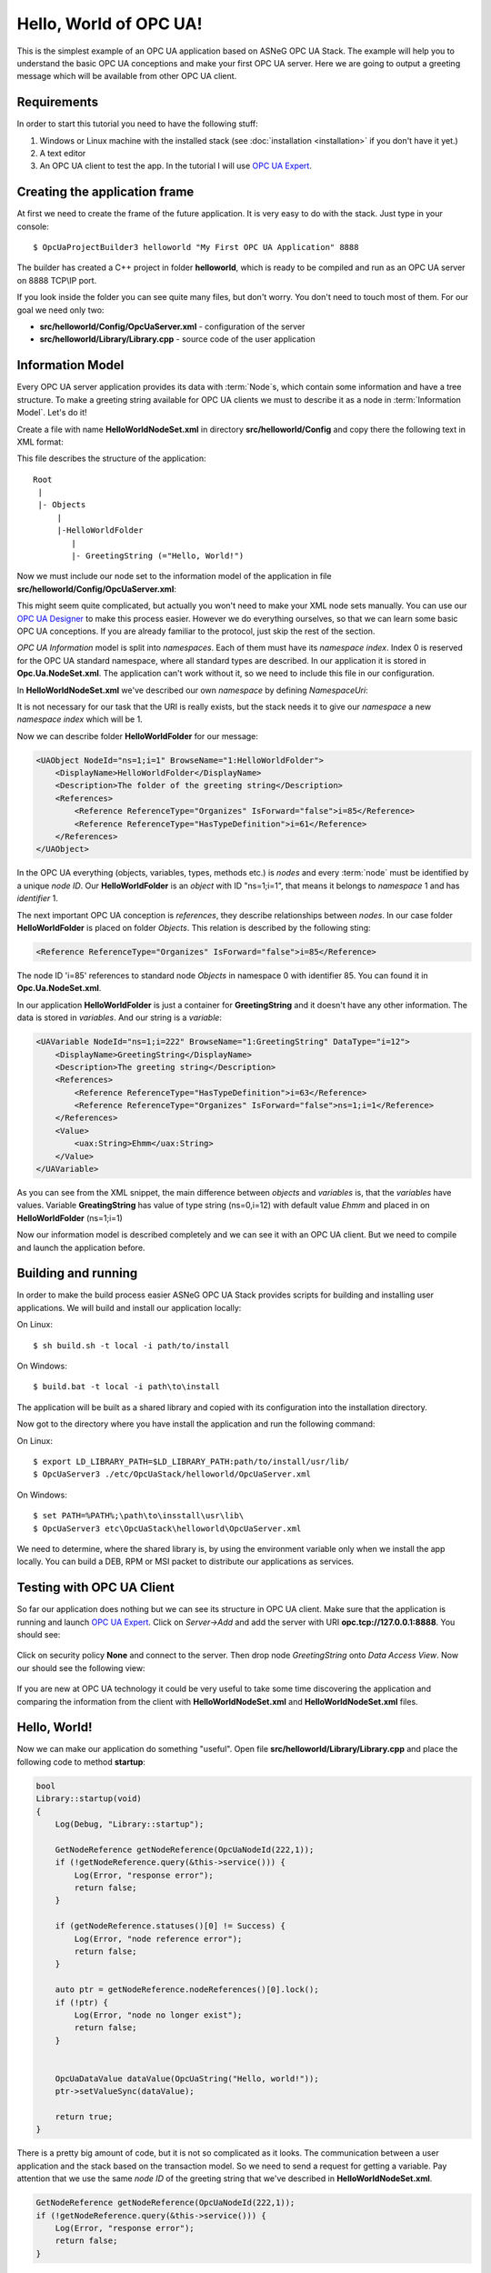 Hello, World of OPC UA!
===========================


This is the simplest example of an OPC UA application based on ASNeG OPC UA Stack.
The example will help you to understand the basic OPC UA conceptions and make your first OPC UA server.
Here we are going to output a greeting message which will be available from other OPC UA client.

Requirements
---------------------------

In order to start this tutorial you need to have the following stuff:

1. Windows or Linux machine with the installed stack (see :doc:`installation <installation>`  if you don't have it yet.)
2. A text editor
3. An OPC UA client to test the app. In the tutorial I will use `OPC UA Expert`_.


Creating the application frame
------------------------------
At first we need to create the frame of the future application. It is very easy to do with the stack.
Just type in your console:

::

    $ OpcUaProjectBuilder3 helloworld "My First OPC UA Application" 8888

The builder has created a C++ project in folder **helloworld**, which is ready to be compiled and run as an OPC UA server on 8888 TCP\\IP port.

If you look inside the folder you can see quite many files, but don't worry. You don't need to touch most of them. For our goal we need only two:

* **src/helloworld/Config/OpcUaServer.xml** - configuration of the server
* **src/helloworld/Library/Library.cpp** - source code of the user application


Information Model
---------------------------

Every OPC UA server application provides its data with :term:`Node`\ s, which contain some information and have a tree structure.
To make a greeting string available for OPC UA clients we must to describe it as a node in :term:`Information Model`. Let's do it!


Create a file with name **HelloWorldNodeSet.xml** in directory **src/helloworld/Config** and copy there the following text in XML format:

.. code-block:: xml
  :emphasize-lines: 3,5


    <?xml version="1.0" encoding="utf-8"?>
    <UANodeSet xmlns:xsi="http://www.w3.org/2001/XMLSchema-instance" xmlns:uax="http://opcfoundation.org/UA/2008/02/Types.xsd" xmlns:xsd="http://www.w3.org/2001/XMLSchema" Version="1.02"          LastModified="2013-03-06T05:36:44.0862658Z" xmlns="http://opcfoundation.org/UA/2011/03/UANodeSet.xsd">
        <NamespaceUris>
            <Uri>http://localhost/helloworld/</Uri>
        </NamespaceUris>

        <UAObject NodeId="ns=1;i=1" BrowseName="1:HelloWorldFolder">
            <DisplayName>HelloWorldFolder</DisplayName>
            <Description>The folder of the greeting string</Description>
            <References>
                <Reference ReferenceType="Organizes" IsForward="false">i=85</Reference>
                <Reference ReferenceType="HasTypeDefinition">i=61</Reference>
            </References>
        </UAObject>

        <UAVariable NodeId="ns=1;i=222" BrowseName="1:GreetingString" DataType="i=12">
            <DisplayName>GreetingString</DisplayName>
            <Description>The greeting string</Description>
            <References>
                <Reference ReferenceType="HasTypeDefinition">i=63</Reference>
                <Reference ReferenceType="Organizes" IsForward="false">ns=1;i=1</Reference>
            </References>
	        <Value>
                <uax:String>Ehmm</uax:String>
            </Value>
        </UAVariable>
    </UANodeSet>

This file describes the structure of the application:

::

    Root
     |
     |- Objects
         |
         |-HelloWorldFolder
            |
            |- GreetingString (="Hello, World!")

Now we must include our node set to the information model of the application in file **src/helloworld/Config/OpcUaServer.xml**:

.. code-block:: xml
  :emphasize-lines: 3

  <InformationModel>
    <NodeSetFile>@CONF_DIR@/Opc.Ua.NodeSet.xml</NodeSetFile>
    <NodeSetFile>@CONF_DIR@/HelloWorldNodeSet.xml</NodeSetFile>
  </InformationModel>

This might seem quite complicated, but actually you won't need to make your XML node sets manually. You can use our `OPC UA Designer`_ to make this process easier.
However we do everything ourselves, so that we can learn some basic OPC UA conceptions. If you are already familiar to the protocol, just skip the rest of the section.

*OPC UA Information* model is split into *namespaces*. Each of them must have its *namespace index*. Index 0 is reserved for the OPC UA standard namespace, where all standard types are described.
In our application it is stored in **Opc.Ua.NodeSet.xml**. The application can't work without it, so we need to include this file in our configuration.

In **HelloWorldNodeSet.xml** we've described our own *namespace* by defining *NamespaceUri*:

.. code-block:: xml
    :emphasize-lines: 2

    <NamespaceUris>
        <Uri>http://localhost/helloworld/</Uri>
    </NamespaceUris>

It is not necessary for our task that the URI is really exists, but the stack needs it to give our *namespace* a new *namespace index* which will be 1.

Now we can describe folder **HelloWorldFolder** for our message:

.. code-block:: xml

    <UAObject NodeId="ns=1;i=1" BrowseName="1:HelloWorldFolder">
        <DisplayName>HelloWorldFolder</DisplayName>
        <Description>The folder of the greeting string</Description>
        <References>
            <Reference ReferenceType="Organizes" IsForward="false">i=85</Reference>
            <Reference ReferenceType="HasTypeDefinition">i=61</Reference>
        </References>
    </UAObject>

In the OPC UA everything (objects, variables, types, methods etc.) is *nodes* and every :term:`node` must be identified by a unique *node ID*. Our **HelloWorldFolder** is an *object* with
ID "ns=1;i=1", that means it belongs to *namespace* 1 and has *identifier* 1.

The next important OPC UA conception is *references*, they describe relationships between *nodes*. In our case folder
**HelloWorldFolder** is placed on folder *Objects*. This relation is described by the following sting:

.. code-block:: xml

    <Reference ReferenceType="Organizes" IsForward="false">i=85</Reference>

The node ID 'i=85' references to standard node *Objects* in namespace 0 with identifier 85. You can found it in **Opc.Ua.NodeSet.xml**.

In our application **HelloWorldFolder** is just a container for **GreetingString** and it doesn't have any other information. The data is stored in *variables*. And our string is a *variable*:

.. code-block:: xml

    <UAVariable NodeId="ns=1;i=222" BrowseName="1:GreetingString" DataType="i=12">
        <DisplayName>GreetingString</DisplayName>
        <Description>The greeting string</Description>
        <References>
            <Reference ReferenceType="HasTypeDefinition">i=63</Reference>
            <Reference ReferenceType="Organizes" IsForward="false">ns=1;i=1</Reference>
        </References>
        <Value>
            <uax:String>Ehmm</uax:String>
        </Value>
    </UAVariable>

As you can see from the XML snippet, the main difference between *objects* and *variables* is, that the *variables* have values. Variable **GreatingString** has value of type string (ns=0,i=12) with default value *Ehmm* and placed in on **HelloWorldFolder** (ns=1;i=1)

Now our information model is described completely and we can see it with an OPC UA client. But we need to compile and launch the application before.

Building and running
---------------------------

In order to make the build process easier ASNeG OPC UA Stack provides scripts for building and installing user applications. We will build and install our application locally:

On Linux:

::

    $ sh build.sh -t local -i path/to/install

On Windows:

::

	$ build.bat -t local -i path\to\install

The application will be built as a shared library and copied with its configuration into the installation directory.

Now got to the directory where you have install the application and run the following command:

On Linux:

::

    $ export LD_LIBRARY_PATH=$LD_LIBRARY_PATH:path/to/install/usr/lib/
    $ OpcUaServer3 ./etc/OpcUaStack/helloworld/OpcUaServer.xml


On Windows:

::

    $ set PATH=%PATH%;\path\to\insstall\usr\lib\
    $ OpcUaServer3 etc\OpcUaStack\helloworld\OpcUaServer.xml


We need to determine, where the shared library is, by using the environment variable only when we install the app locally.
You can build a DEB, RPM or MSI packet to distribute our applications as services.

Testing with OPC UA Client
---------------------------

So far our application does nothing but we can see its structure in OPC UA client. Make sure that the application is running and launch
`OPC UA Expert`_. Click on *Server->Add* and add the server with URI **opc.tcp://127.0.0.1:8888**. You should see:

.. figure:: add_new_server.png
   :scale: 50 %
   :alt: add a new OPC UA server

Click on security policy **None** and connect to the server. Then drop node *GreetingString* onto *Data Access View*. Now our should see the following view:

.. figure:: data_access_view_1.png
   :scale: 50 %
   :alt: Data Access View

If you are new at OPC UA technology it could be very useful to take some time discovering the application and comparing the information from the client
with **HelloWorldNodeSet.xml** and **HelloWorldNodeSet.xml** files.

Hello, World!
---------------------------

Now we can make our application do something "useful". Open file **src/helloworld/Library/Library.cpp** and place the following code to method **startup**:

.. code-block:: cpp

    bool
    Library::startup(void)
    {
        Log(Debug, "Library::startup");

        GetNodeReference getNodeReference(OpcUaNodeId(222,1));
        if (!getNodeReference.query(&this->service())) {
            Log(Error, "response error");
            return false;
        }

        if (getNodeReference.statuses()[0] != Success) {
            Log(Error, "node reference error");
            return false;
        }

        auto ptr = getNodeReference.nodeReferences()[0].lock();
        if (!ptr) {
            Log(Error, "node no longer exist");
            return false;
        }


        OpcUaDataValue dataValue(OpcUaString("Hello, world!"));
        ptr->setValueSync(dataValue);

        return true;
    }

There is a pretty big amount of code, but it is not so complicated as it looks. The communication between a user application and the stack based on the transaction model. So we need to send
a request for getting a variable. Pay attention that we use the same *node ID* of the greeting string that we've described in **HelloWorldNodeSet.xml**.

.. code-block:: cpp

    GetNodeReference getNodeReference(OpcUaNodeId(222,1));
    if (!getNodeReference.query(&this->service())) {
        Log(Error, "response error");
        return false;
    }


After we've sent the request to the stack, we can check if the node is available and get our greeting string as a *variable node*:

.. code-block:: cpp

    if (getNodeReference.statuses()[0] != Success) {
        Log(Error, "node reference error");
        return false;
    }

    auto ptr = getNodeReference.nodeReferences()[0].lock();
    if (!ptr) {
        Log(Error, "node no longer exist");
        return false;
    }


The last step is to write new value "Hello, World!" into the string:

.. code-block:: cpp

    OpcUaDataValue dataValue(OpcUaString("Hello, world!"));
    ptr->setValueSync(dataValue);

OPC UA variables contain not only values, but some additional information. The *status code* provides information about the quality of the data. If it is not **Success** the client
can't trust the value of the variable.

Now we can see the message with the client. Rebuild the application and connect with the client to it.

References
---------------------------

* :doc:`Installation Guide <installation>`
* `OPC UA Designer`_
* `OPC UA Expert`_


.. _OPC UA Expert: https://www.unified-automation.com/products/development-tools/uaexpert.html
.. _OPC UA Designer: https://github.com/ASNeG/OpcUaDesigner

